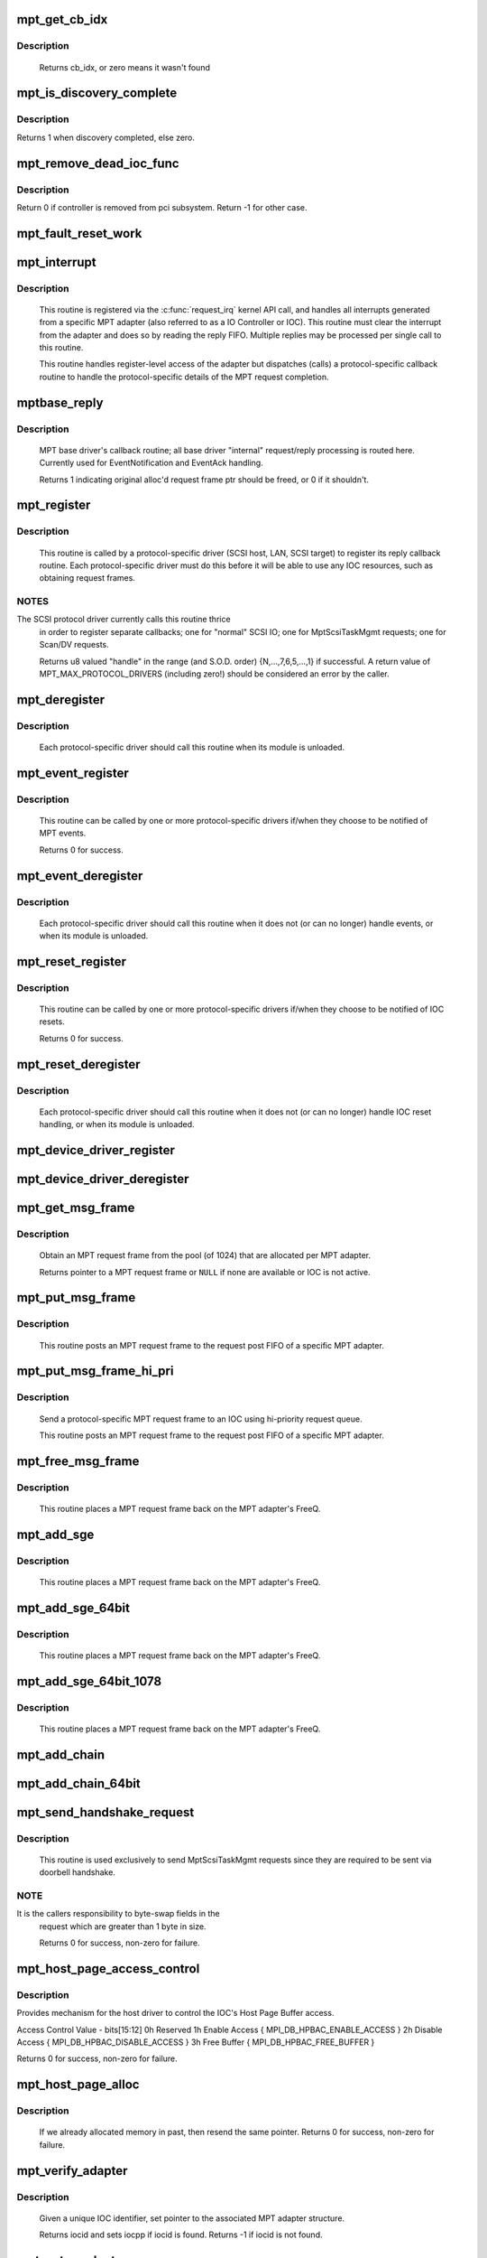 .. -*- coding: utf-8; mode: rst -*-
.. src-file: drivers/message/fusion/mptbase.c

.. _`mpt_get_cb_idx`:

mpt_get_cb_idx
==============

.. c:function:: u8 mpt_get_cb_idx(MPT_DRIVER_CLASS dclass)

    obtain cb_idx for registered driver

    :param dclass:
        class driver enum
    :type dclass: MPT_DRIVER_CLASS

.. _`mpt_get_cb_idx.description`:

Description
-----------

     Returns cb_idx, or zero means it wasn't found

.. _`mpt_is_discovery_complete`:

mpt_is_discovery_complete
=========================

.. c:function:: int mpt_is_discovery_complete(MPT_ADAPTER *ioc)

    determine if discovery has completed

    :param ioc:
        per adatper instance
    :type ioc: MPT_ADAPTER \*

.. _`mpt_is_discovery_complete.description`:

Description
-----------

Returns 1 when discovery completed, else zero.

.. _`mpt_remove_dead_ioc_func`:

mpt_remove_dead_ioc_func
========================

.. c:function:: int mpt_remove_dead_ioc_func(void *arg)

    kthread context to remove dead ioc

    :param arg:
        input argument, used to derive ioc
    :type arg: void \*

.. _`mpt_remove_dead_ioc_func.description`:

Description
-----------

Return 0 if controller is removed from pci subsystem.
Return -1 for other case.

.. _`mpt_fault_reset_work`:

mpt_fault_reset_work
====================

.. c:function:: void mpt_fault_reset_work(struct work_struct *work)

    work performed on workq after ioc fault

    :param work:
        input argument, used to derive ioc
    :type work: struct work_struct \*

.. _`mpt_interrupt`:

mpt_interrupt
=============

.. c:function:: irqreturn_t mpt_interrupt(int irq, void *bus_id)

    MPT adapter (IOC) specific interrupt handler.

    :param irq:
        irq number (not used)
    :type irq: int

    :param bus_id:
        bus identifier cookie == pointer to MPT_ADAPTER structure
    :type bus_id: void \*

.. _`mpt_interrupt.description`:

Description
-----------

     This routine is registered via the \ :c:func:`request_irq`\  kernel API call,
     and handles all interrupts generated from a specific MPT adapter
     (also referred to as a IO Controller or IOC).
     This routine must clear the interrupt from the adapter and does
     so by reading the reply FIFO.  Multiple replies may be processed
     per single call to this routine.

     This routine handles register-level access of the adapter but
     dispatches (calls) a protocol-specific callback routine to handle
     the protocol-specific details of the MPT request completion.

.. _`mptbase_reply`:

mptbase_reply
=============

.. c:function:: int mptbase_reply(MPT_ADAPTER *ioc, MPT_FRAME_HDR *req, MPT_FRAME_HDR *reply)

    MPT base driver's callback routine

    :param ioc:
        Pointer to MPT_ADAPTER structure
    :type ioc: MPT_ADAPTER \*

    :param req:
        Pointer to original MPT request frame
    :type req: MPT_FRAME_HDR \*

    :param reply:
        Pointer to MPT reply frame (NULL if TurboReply)
    :type reply: MPT_FRAME_HDR \*

.. _`mptbase_reply.description`:

Description
-----------

     MPT base driver's callback routine; all base driver
     "internal" request/reply processing is routed here.
     Currently used for EventNotification and EventAck handling.

     Returns 1 indicating original alloc'd request frame ptr
     should be freed, or 0 if it shouldn't.

.. _`mpt_register`:

mpt_register
============

.. c:function:: u8 mpt_register(MPT_CALLBACK cbfunc, MPT_DRIVER_CLASS dclass, char *func_name)

    Register protocol-specific main callback handler.

    :param cbfunc:
        callback function pointer
    :type cbfunc: MPT_CALLBACK

    :param dclass:
        Protocol driver's class (%MPT_DRIVER_CLASS enum value)
    :type dclass: MPT_DRIVER_CLASS

    :param func_name:
        call function's name
    :type func_name: char \*

.. _`mpt_register.description`:

Description
-----------

     This routine is called by a protocol-specific driver (SCSI host,
     LAN, SCSI target) to register its reply callback routine.  Each
     protocol-specific driver must do this before it will be able to
     use any IOC resources, such as obtaining request frames.

.. _`mpt_register.notes`:

NOTES
-----

The SCSI protocol driver currently calls this routine thrice
     in order to register separate callbacks; one for "normal" SCSI IO;
     one for MptScsiTaskMgmt requests; one for Scan/DV requests.

     Returns u8 valued "handle" in the range (and S.O.D. order)
     {N,...,7,6,5,...,1} if successful.
     A return value of MPT_MAX_PROTOCOL_DRIVERS (including zero!) should be
     considered an error by the caller.

.. _`mpt_deregister`:

mpt_deregister
==============

.. c:function:: void mpt_deregister(u8 cb_idx)

    Deregister a protocol drivers resources.

    :param cb_idx:
        previously registered callback handle
    :type cb_idx: u8

.. _`mpt_deregister.description`:

Description
-----------

     Each protocol-specific driver should call this routine when its
     module is unloaded.

.. _`mpt_event_register`:

mpt_event_register
==================

.. c:function:: int mpt_event_register(u8 cb_idx, MPT_EVHANDLER ev_cbfunc)

    Register protocol-specific event callback handler.

    :param cb_idx:
        previously registered (via mpt_register) callback handle
    :type cb_idx: u8

    :param ev_cbfunc:
        callback function
    :type ev_cbfunc: MPT_EVHANDLER

.. _`mpt_event_register.description`:

Description
-----------

     This routine can be called by one or more protocol-specific drivers
     if/when they choose to be notified of MPT events.

     Returns 0 for success.

.. _`mpt_event_deregister`:

mpt_event_deregister
====================

.. c:function:: void mpt_event_deregister(u8 cb_idx)

    Deregister protocol-specific event callback handler

    :param cb_idx:
        previously registered callback handle
    :type cb_idx: u8

.. _`mpt_event_deregister.description`:

Description
-----------

     Each protocol-specific driver should call this routine
     when it does not (or can no longer) handle events,
     or when its module is unloaded.

.. _`mpt_reset_register`:

mpt_reset_register
==================

.. c:function:: int mpt_reset_register(u8 cb_idx, MPT_RESETHANDLER reset_func)

    Register protocol-specific IOC reset handler.

    :param cb_idx:
        previously registered (via mpt_register) callback handle
    :type cb_idx: u8

    :param reset_func:
        reset function
    :type reset_func: MPT_RESETHANDLER

.. _`mpt_reset_register.description`:

Description
-----------

     This routine can be called by one or more protocol-specific drivers
     if/when they choose to be notified of IOC resets.

     Returns 0 for success.

.. _`mpt_reset_deregister`:

mpt_reset_deregister
====================

.. c:function:: void mpt_reset_deregister(u8 cb_idx)

    Deregister protocol-specific IOC reset handler.

    :param cb_idx:
        previously registered callback handle
    :type cb_idx: u8

.. _`mpt_reset_deregister.description`:

Description
-----------

     Each protocol-specific driver should call this routine
     when it does not (or can no longer) handle IOC reset handling,
     or when its module is unloaded.

.. _`mpt_device_driver_register`:

mpt_device_driver_register
==========================

.. c:function:: int mpt_device_driver_register(struct mpt_pci_driver *dd_cbfunc, u8 cb_idx)

    Register device driver hooks

    :param dd_cbfunc:
        driver callbacks struct
    :type dd_cbfunc: struct mpt_pci_driver \*

    :param cb_idx:
        MPT protocol driver index
    :type cb_idx: u8

.. _`mpt_device_driver_deregister`:

mpt_device_driver_deregister
============================

.. c:function:: void mpt_device_driver_deregister(u8 cb_idx)

    DeRegister device driver hooks

    :param cb_idx:
        MPT protocol driver index
    :type cb_idx: u8

.. _`mpt_get_msg_frame`:

mpt_get_msg_frame
=================

.. c:function:: MPT_FRAME_HDR* mpt_get_msg_frame(u8 cb_idx, MPT_ADAPTER *ioc)

    Obtain an MPT request frame from the pool

    :param cb_idx:
        Handle of registered MPT protocol driver
    :type cb_idx: u8

    :param ioc:
        Pointer to MPT adapter structure
    :type ioc: MPT_ADAPTER \*

.. _`mpt_get_msg_frame.description`:

Description
-----------

     Obtain an MPT request frame from the pool (of 1024) that are
     allocated per MPT adapter.

     Returns pointer to a MPT request frame or \ ``NULL``\  if none are available
     or IOC is not active.

.. _`mpt_put_msg_frame`:

mpt_put_msg_frame
=================

.. c:function:: void mpt_put_msg_frame(u8 cb_idx, MPT_ADAPTER *ioc, MPT_FRAME_HDR *mf)

    Send a protocol-specific MPT request frame to an IOC

    :param cb_idx:
        Handle of registered MPT protocol driver
    :type cb_idx: u8

    :param ioc:
        Pointer to MPT adapter structure
    :type ioc: MPT_ADAPTER \*

    :param mf:
        Pointer to MPT request frame
    :type mf: MPT_FRAME_HDR \*

.. _`mpt_put_msg_frame.description`:

Description
-----------

     This routine posts an MPT request frame to the request post FIFO of a
     specific MPT adapter.

.. _`mpt_put_msg_frame_hi_pri`:

mpt_put_msg_frame_hi_pri
========================

.. c:function:: void mpt_put_msg_frame_hi_pri(u8 cb_idx, MPT_ADAPTER *ioc, MPT_FRAME_HDR *mf)

    Send a hi-pri protocol-specific MPT request frame

    :param cb_idx:
        Handle of registered MPT protocol driver
    :type cb_idx: u8

    :param ioc:
        Pointer to MPT adapter structure
    :type ioc: MPT_ADAPTER \*

    :param mf:
        Pointer to MPT request frame
    :type mf: MPT_FRAME_HDR \*

.. _`mpt_put_msg_frame_hi_pri.description`:

Description
-----------

     Send a protocol-specific MPT request frame to an IOC using
     hi-priority request queue.

     This routine posts an MPT request frame to the request post FIFO of a
     specific MPT adapter.

.. _`mpt_free_msg_frame`:

mpt_free_msg_frame
==================

.. c:function:: void mpt_free_msg_frame(MPT_ADAPTER *ioc, MPT_FRAME_HDR *mf)

    Place MPT request frame back on FreeQ.

    :param ioc:
        Pointer to MPT adapter structure
    :type ioc: MPT_ADAPTER \*

    :param mf:
        Pointer to MPT request frame
    :type mf: MPT_FRAME_HDR \*

.. _`mpt_free_msg_frame.description`:

Description
-----------

     This routine places a MPT request frame back on the MPT adapter's
     FreeQ.

.. _`mpt_add_sge`:

mpt_add_sge
===========

.. c:function:: void mpt_add_sge(void *pAddr, u32 flagslength, dma_addr_t dma_addr)

    Place a simple 32 bit SGE at address pAddr.

    :param pAddr:
        virtual address for SGE
    :type pAddr: void \*

    :param flagslength:
        SGE flags and data transfer length
    :type flagslength: u32

    :param dma_addr:
        Physical address
    :type dma_addr: dma_addr_t

.. _`mpt_add_sge.description`:

Description
-----------

     This routine places a MPT request frame back on the MPT adapter's
     FreeQ.

.. _`mpt_add_sge_64bit`:

mpt_add_sge_64bit
=================

.. c:function:: void mpt_add_sge_64bit(void *pAddr, u32 flagslength, dma_addr_t dma_addr)

    Place a simple 64 bit SGE at address pAddr.

    :param pAddr:
        virtual address for SGE
    :type pAddr: void \*

    :param flagslength:
        SGE flags and data transfer length
    :type flagslength: u32

    :param dma_addr:
        Physical address
    :type dma_addr: dma_addr_t

.. _`mpt_add_sge_64bit.description`:

Description
-----------

     This routine places a MPT request frame back on the MPT adapter's
     FreeQ.

.. _`mpt_add_sge_64bit_1078`:

mpt_add_sge_64bit_1078
======================

.. c:function:: void mpt_add_sge_64bit_1078(void *pAddr, u32 flagslength, dma_addr_t dma_addr)

    Place a simple 64 bit SGE at address pAddr (1078 workaround).

    :param pAddr:
        virtual address for SGE
    :type pAddr: void \*

    :param flagslength:
        SGE flags and data transfer length
    :type flagslength: u32

    :param dma_addr:
        Physical address
    :type dma_addr: dma_addr_t

.. _`mpt_add_sge_64bit_1078.description`:

Description
-----------

     This routine places a MPT request frame back on the MPT adapter's
     FreeQ.

.. _`mpt_add_chain`:

mpt_add_chain
=============

.. c:function:: void mpt_add_chain(void *pAddr, u8 next, u16 length, dma_addr_t dma_addr)

    Place a 32 bit chain SGE at address pAddr.

    :param pAddr:
        virtual address for SGE
    :type pAddr: void \*

    :param next:
        nextChainOffset value (u32's)
    :type next: u8

    :param length:
        length of next SGL segment
    :type length: u16

    :param dma_addr:
        Physical address
    :type dma_addr: dma_addr_t

.. _`mpt_add_chain_64bit`:

mpt_add_chain_64bit
===================

.. c:function:: void mpt_add_chain_64bit(void *pAddr, u8 next, u16 length, dma_addr_t dma_addr)

    Place a 64 bit chain SGE at address pAddr.

    :param pAddr:
        virtual address for SGE
    :type pAddr: void \*

    :param next:
        nextChainOffset value (u32's)
    :type next: u8

    :param length:
        length of next SGL segment
    :type length: u16

    :param dma_addr:
        Physical address
    :type dma_addr: dma_addr_t

.. _`mpt_send_handshake_request`:

mpt_send_handshake_request
==========================

.. c:function:: int mpt_send_handshake_request(u8 cb_idx, MPT_ADAPTER *ioc, int reqBytes, u32 *req, int sleepFlag)

    Send MPT request via doorbell handshake method.

    :param cb_idx:
        Handle of registered MPT protocol driver
    :type cb_idx: u8

    :param ioc:
        Pointer to MPT adapter structure
    :type ioc: MPT_ADAPTER \*

    :param reqBytes:
        Size of the request in bytes
    :type reqBytes: int

    :param req:
        Pointer to MPT request frame
    :type req: u32 \*

    :param sleepFlag:
        Use schedule if CAN_SLEEP else use udelay.
    :type sleepFlag: int

.. _`mpt_send_handshake_request.description`:

Description
-----------

     This routine is used exclusively to send MptScsiTaskMgmt
     requests since they are required to be sent via doorbell handshake.

.. _`mpt_send_handshake_request.note`:

NOTE
----

It is the callers responsibility to byte-swap fields in the
     request which are greater than 1 byte in size.

     Returns 0 for success, non-zero for failure.

.. _`mpt_host_page_access_control`:

mpt_host_page_access_control
============================

.. c:function:: int mpt_host_page_access_control(MPT_ADAPTER *ioc, u8 access_control_value, int sleepFlag)

    control the IOC's Host Page Buffer access

    :param ioc:
        Pointer to MPT adapter structure
    :type ioc: MPT_ADAPTER \*

    :param access_control_value:
        define bits below
    :type access_control_value: u8

    :param sleepFlag:
        Specifies whether the process can sleep
    :type sleepFlag: int

.. _`mpt_host_page_access_control.description`:

Description
-----------

Provides mechanism for the host driver to control the IOC's
Host Page Buffer access.

Access Control Value - bits[15:12]
0h Reserved
1h Enable Access { MPI_DB_HPBAC_ENABLE_ACCESS }
2h Disable Access { MPI_DB_HPBAC_DISABLE_ACCESS }
3h Free Buffer { MPI_DB_HPBAC_FREE_BUFFER }

Returns 0 for success, non-zero for failure.

.. _`mpt_host_page_alloc`:

mpt_host_page_alloc
===================

.. c:function:: int mpt_host_page_alloc(MPT_ADAPTER *ioc, pIOCInit_t ioc_init)

    allocate system memory for the fw

    :param ioc:
        Pointer to pointer to IOC adapter
    :type ioc: MPT_ADAPTER \*

    :param ioc_init:
        Pointer to ioc init config page
    :type ioc_init: pIOCInit_t

.. _`mpt_host_page_alloc.description`:

Description
-----------

     If we already allocated memory in past, then resend the same pointer.
     Returns 0 for success, non-zero for failure.

.. _`mpt_verify_adapter`:

mpt_verify_adapter
==================

.. c:function:: int mpt_verify_adapter(int iocid, MPT_ADAPTER **iocpp)

    Given IOC identifier, set pointer to its adapter structure.

    :param iocid:
        IOC unique identifier (integer)
    :type iocid: int

    :param iocpp:
        Pointer to pointer to IOC adapter
    :type iocpp: MPT_ADAPTER \*\*

.. _`mpt_verify_adapter.description`:

Description
-----------

     Given a unique IOC identifier, set pointer to the associated MPT
     adapter structure.

     Returns iocid and sets iocpp if iocid is found.
     Returns -1 if iocid is not found.

.. _`mpt_get_product_name`:

mpt_get_product_name
====================

.. c:function:: const char* mpt_get_product_name(u16 vendor, u16 device, u8 revision)

    returns product string

    :param vendor:
        pci vendor id
    :type vendor: u16

    :param device:
        pci device id
    :type device: u16

    :param revision:
        pci revision id
    :type revision: u8

.. _`mpt_get_product_name.description`:

Description
-----------

     Returns product string displayed when driver loads,
     in /proc/mpt/summary and /sysfs/class/scsi_host/host<X>/version_product

.. _`mpt_mapresources`:

mpt_mapresources
================

.. c:function:: int mpt_mapresources(MPT_ADAPTER *ioc)

    map in memory mapped io

    :param ioc:
        Pointer to pointer to IOC adapter
    :type ioc: MPT_ADAPTER \*

.. _`mpt_attach`:

mpt_attach
==========

.. c:function:: int mpt_attach(struct pci_dev *pdev, const struct pci_device_id *id)

    Install a PCI intelligent MPT adapter.

    :param pdev:
        Pointer to pci_dev structure
    :type pdev: struct pci_dev \*

    :param id:
        PCI device ID information
    :type id: const struct pci_device_id \*

.. _`mpt_attach.description`:

Description
-----------

     This routine performs all the steps necessary to bring the IOC of
     a MPT adapter to a OPERATIONAL state.  This includes registering
     memory regions, registering the interrupt, and allocating request
     and reply memory pools.

     This routine also pre-fetches the LAN MAC address of a Fibre Channel
     MPT adapter.

     Returns 0 for success, non-zero for failure.

     TODO: Add support for polled controllers

.. _`mpt_detach`:

mpt_detach
==========

.. c:function:: void mpt_detach(struct pci_dev *pdev)

    Remove a PCI intelligent MPT adapter.

    :param pdev:
        Pointer to pci_dev structure
    :type pdev: struct pci_dev \*

.. _`mpt_suspend`:

mpt_suspend
===========

.. c:function:: int mpt_suspend(struct pci_dev *pdev, pm_message_t state)

    Fusion MPT base driver suspend routine.

    :param pdev:
        Pointer to pci_dev structure
    :type pdev: struct pci_dev \*

    :param state:
        new state to enter
    :type state: pm_message_t

.. _`mpt_resume`:

mpt_resume
==========

.. c:function:: int mpt_resume(struct pci_dev *pdev)

    Fusion MPT base driver resume routine.

    :param pdev:
        Pointer to pci_dev structure
    :type pdev: struct pci_dev \*

.. _`mpt_do_ioc_recovery`:

mpt_do_ioc_recovery
===================

.. c:function:: int mpt_do_ioc_recovery(MPT_ADAPTER *ioc, u32 reason, int sleepFlag)

    Initialize or recover MPT adapter.

    :param ioc:
        Pointer to MPT adapter structure
    :type ioc: MPT_ADAPTER \*

    :param reason:
        Event word / reason
    :type reason: u32

    :param sleepFlag:
        Use schedule if CAN_SLEEP else use udelay.
    :type sleepFlag: int

.. _`mpt_do_ioc_recovery.description`:

Description
-----------

     This routine performs all the steps necessary to bring the IOC
     to a OPERATIONAL state.

     This routine also pre-fetches the LAN MAC address of a Fibre Channel
     MPT adapter.

.. _`mpt_do_ioc_recovery.return`:

Return
------

              0 for success
             -1 if failed to get board READY
             -2 if READY but IOCFacts Failed
             -3 if READY but PrimeIOCFifos Failed
             -4 if READY but IOCInit Failed
             -5 if failed to enable_device and/or request_selected_regions
             -6 if failed to upload firmware

.. _`mpt_detect_bound_ports`:

mpt_detect_bound_ports
======================

.. c:function:: void mpt_detect_bound_ports(MPT_ADAPTER *ioc, struct pci_dev *pdev)

    Search for matching PCI bus/dev_function

    :param ioc:
        Pointer to MPT adapter structure
    :type ioc: MPT_ADAPTER \*

    :param pdev:
        Pointer to (struct pci_dev) structure
    :type pdev: struct pci_dev \*

.. _`mpt_detect_bound_ports.description`:

Description
-----------

     Search for PCI bus/dev_function which matches
     PCI bus/dev_function (+/-1) for newly discovered 929,
     929X, 1030 or 1035.

     If match on PCI dev_function +/-1 is found, bind the two MPT adapters
     using alt_ioc pointer fields in their \ ``MPT_ADAPTER``\  structures.

.. _`mpt_adapter_disable`:

mpt_adapter_disable
===================

.. c:function:: void mpt_adapter_disable(MPT_ADAPTER *ioc)

    Disable misbehaving MPT adapter.

    :param ioc:
        Pointer to MPT adapter structure
    :type ioc: MPT_ADAPTER \*

.. _`mpt_adapter_dispose`:

mpt_adapter_dispose
===================

.. c:function:: void mpt_adapter_dispose(MPT_ADAPTER *ioc)

    Free all resources associated with an MPT adapter

    :param ioc:
        Pointer to MPT adapter structure
    :type ioc: MPT_ADAPTER \*

.. _`mpt_adapter_dispose.description`:

Description
-----------

     This routine unregisters h/w resources and frees all alloc'd memory
     associated with a MPT adapter structure.

.. _`mptdisplayioccapabilities`:

MptDisplayIocCapabilities
=========================

.. c:function:: void MptDisplayIocCapabilities(MPT_ADAPTER *ioc)

    Disply IOC's capabilities.

    :param ioc:
        Pointer to MPT adapter structure
    :type ioc: MPT_ADAPTER \*

.. _`makeiocready`:

MakeIocReady
============

.. c:function:: int MakeIocReady(MPT_ADAPTER *ioc, int force, int sleepFlag)

    Get IOC to a READY state, using KickStart if needed.

    :param ioc:
        Pointer to MPT_ADAPTER structure
    :type ioc: MPT_ADAPTER \*

    :param force:
        Force hard KickStart of IOC
    :type force: int

    :param sleepFlag:
        Specifies whether the process can sleep
    :type sleepFlag: int

.. _`makeiocready.return`:

Return
------

              1 - DIAG reset and READY
              0 - READY initially OR soft reset and READY
             -1 - Any failure on KickStart
             -2 - Msg Unit Reset Failed
             -3 - IO Unit Reset Failed
             -4 - IOC owned by a PEER

.. _`mpt_getiocstate`:

mpt_GetIocState
===============

.. c:function:: u32 mpt_GetIocState(MPT_ADAPTER *ioc, int cooked)

    Get the current state of a MPT adapter.

    :param ioc:
        Pointer to MPT_ADAPTER structure
    :type ioc: MPT_ADAPTER \*

    :param cooked:
        Request raw or cooked IOC state
    :type cooked: int

.. _`mpt_getiocstate.description`:

Description
-----------

     Returns all IOC Doorbell register bits if cooked==0, else just the
     Doorbell bits in MPI_IOC_STATE_MASK.

.. _`getiocfacts`:

GetIocFacts
===========

.. c:function:: int GetIocFacts(MPT_ADAPTER *ioc, int sleepFlag, int reason)

    Send IOCFacts request to MPT adapter.

    :param ioc:
        Pointer to MPT_ADAPTER structure
    :type ioc: MPT_ADAPTER \*

    :param sleepFlag:
        Specifies whether the process can sleep
    :type sleepFlag: int

    :param reason:
        If recovery, only update facts.
    :type reason: int

.. _`getiocfacts.description`:

Description
-----------

     Returns 0 for success, non-zero for failure.

.. _`getportfacts`:

GetPortFacts
============

.. c:function:: int GetPortFacts(MPT_ADAPTER *ioc, int portnum, int sleepFlag)

    Send PortFacts request to MPT adapter.

    :param ioc:
        Pointer to MPT_ADAPTER structure
    :type ioc: MPT_ADAPTER \*

    :param portnum:
        Port number
    :type portnum: int

    :param sleepFlag:
        Specifies whether the process can sleep
    :type sleepFlag: int

.. _`getportfacts.description`:

Description
-----------

     Returns 0 for success, non-zero for failure.

.. _`sendiocinit`:

SendIocInit
===========

.. c:function:: int SendIocInit(MPT_ADAPTER *ioc, int sleepFlag)

    Send IOCInit request to MPT adapter.

    :param ioc:
        Pointer to MPT_ADAPTER structure
    :type ioc: MPT_ADAPTER \*

    :param sleepFlag:
        Specifies whether the process can sleep
    :type sleepFlag: int

.. _`sendiocinit.description`:

Description
-----------

     Send IOCInit followed by PortEnable to bring IOC to OPERATIONAL state.

     Returns 0 for success, non-zero for failure.

.. _`sendportenable`:

SendPortEnable
==============

.. c:function:: int SendPortEnable(MPT_ADAPTER *ioc, int portnum, int sleepFlag)

    Send PortEnable request to MPT adapter port.

    :param ioc:
        Pointer to MPT_ADAPTER structure
    :type ioc: MPT_ADAPTER \*

    :param portnum:
        Port number to enable
    :type portnum: int

    :param sleepFlag:
        Specifies whether the process can sleep
    :type sleepFlag: int

.. _`sendportenable.description`:

Description
-----------

     Send PortEnable to bring IOC to OPERATIONAL state.

     Returns 0 for success, non-zero for failure.

.. _`mpt_alloc_fw_memory`:

mpt_alloc_fw_memory
===================

.. c:function:: int mpt_alloc_fw_memory(MPT_ADAPTER *ioc, int size)

    allocate firmware memory

    :param ioc:
        Pointer to MPT_ADAPTER structure
    :type ioc: MPT_ADAPTER \*

    :param size:
        total FW bytes
    :type size: int

.. _`mpt_alloc_fw_memory.description`:

Description
-----------

     If memory has already been allocated, the same (cached) value
     is returned.

     Return 0 if successful, or non-zero for failure

.. _`mpt_free_fw_memory`:

mpt_free_fw_memory
==================

.. c:function:: void mpt_free_fw_memory(MPT_ADAPTER *ioc)

    free firmware memory

    :param ioc:
        Pointer to MPT_ADAPTER structure
    :type ioc: MPT_ADAPTER \*

.. _`mpt_free_fw_memory.description`:

Description
-----------

     If alt_img is NULL, delete from ioc structure.
     Else, delete a secondary image in same format.

.. _`mpt_do_upload`:

mpt_do_upload
=============

.. c:function:: int mpt_do_upload(MPT_ADAPTER *ioc, int sleepFlag)

    Construct and Send FWUpload request to MPT adapter port.

    :param ioc:
        Pointer to MPT_ADAPTER structure
    :type ioc: MPT_ADAPTER \*

    :param sleepFlag:
        Specifies whether the process can sleep
    :type sleepFlag: int

.. _`mpt_do_upload.description`:

Description
-----------

     Returns 0 for success, >0 for handshake failure
             <0 for fw upload failure.

     Remark: If bound IOC and a successful FWUpload was performed
     on the bound IOC, the second image is discarded
     and memory is free'd. Both channels must upload to prevent
     IOC from running in degraded mode.

.. _`mpt_downloadboot`:

mpt_downloadboot
================

.. c:function:: int mpt_downloadboot(MPT_ADAPTER *ioc, MpiFwHeader_t *pFwHeader, int sleepFlag)

    DownloadBoot code

    :param ioc:
        Pointer to MPT_ADAPTER structure
    :type ioc: MPT_ADAPTER \*

    :param pFwHeader:
        Pointer to firmware header info
    :type pFwHeader: MpiFwHeader_t \*

    :param sleepFlag:
        Specifies whether the process can sleep
    :type sleepFlag: int

.. _`mpt_downloadboot.description`:

Description
-----------

     FwDownloadBoot requires Programmed IO access.

     Returns 0 for success
             -1 FW Image size is 0
             -2 No valid cached_fw Pointer
             <0 for fw upload failure.

.. _`kickstart`:

KickStart
=========

.. c:function:: int KickStart(MPT_ADAPTER *ioc, int force, int sleepFlag)

    Perform hard reset of MPT adapter.

    :param ioc:
        Pointer to MPT_ADAPTER structure
    :type ioc: MPT_ADAPTER \*

    :param force:
        Force hard reset
    :type force: int

    :param sleepFlag:
        Specifies whether the process can sleep
    :type sleepFlag: int

.. _`kickstart.description`:

Description
-----------

     This routine places MPT adapter in diagnostic mode via the
     WriteSequence register, and then performs a hard reset of adapter
     via the Diagnostic register.

     Inputs:   sleepflag - CAN_SLEEP (non-interrupt thread)
                     or NO_SLEEP (interrupt thread, use mdelay)
               force - 1 if doorbell active, board fault state
                             board operational, IOC_RECOVERY or
                             IOC_BRINGUP and there is an alt_ioc.
                       0 else

.. _`kickstart.return`:

Return
------

              1 - hard reset, READY
              0 - no reset due to History bit, READY
             -1 - no reset due to History bit but not READY
                  OR reset but failed to come READY
             -2 - no reset, could not enter DIAG mode
             -3 - reset but bad FW bit

.. _`mpt_diag_reset`:

mpt_diag_reset
==============

.. c:function:: int mpt_diag_reset(MPT_ADAPTER *ioc, int ignore, int sleepFlag)

    Perform hard reset of the adapter.

    :param ioc:
        Pointer to MPT_ADAPTER structure
    :type ioc: MPT_ADAPTER \*

    :param ignore:
        Set if to honor and clear to ignore
        the reset history bit
    :type ignore: int

    :param sleepFlag:
        CAN_SLEEP if called in a non-interrupt thread,
        else set to NO_SLEEP (use mdelay instead)
    :type sleepFlag: int

.. _`mpt_diag_reset.description`:

Description
-----------

     This routine places the adapter in diagnostic mode via the
     WriteSequence register and then performs a hard reset of adapter
     via the Diagnostic register. Adapter should be in ready state
     upon successful completion.

.. _`mpt_diag_reset.return`:

Return
------

1  hard reset successful
               0  no reset performed because reset history bit set
              -2  enabling diagnostic mode failed
              -3  diagnostic reset failed

.. _`sendiocreset`:

SendIocReset
============

.. c:function:: int SendIocReset(MPT_ADAPTER *ioc, u8 reset_type, int sleepFlag)

    Send IOCReset request to MPT adapter.

    :param ioc:
        Pointer to MPT_ADAPTER structure
    :type ioc: MPT_ADAPTER \*

    :param reset_type:
        reset type, expected values are
        \ ``MPI_FUNCTION_IOC_MESSAGE_UNIT_RESET``\  or \ ``MPI_FUNCTION_IO_UNIT_RESET``\ 
    :type reset_type: u8

    :param sleepFlag:
        Specifies whether the process can sleep
    :type sleepFlag: int

.. _`sendiocreset.description`:

Description
-----------

     Send IOCReset request to the MPT adapter.

     Returns 0 for success, non-zero for failure.

.. _`initchainbuffers`:

initChainBuffers
================

.. c:function:: int initChainBuffers(MPT_ADAPTER *ioc)

    Allocate memory for and initialize chain buffers

    :param ioc:
        Pointer to MPT_ADAPTER structure
    :type ioc: MPT_ADAPTER \*

.. _`initchainbuffers.description`:

Description
-----------

     Allocates memory for and initializes chain buffers,
     chain buffer control arrays and spinlock.

.. _`primeiocfifos`:

PrimeIocFifos
=============

.. c:function:: int PrimeIocFifos(MPT_ADAPTER *ioc)

    Initialize IOC request and reply FIFOs.

    :param ioc:
        Pointer to MPT_ADAPTER structure
    :type ioc: MPT_ADAPTER \*

.. _`primeiocfifos.description`:

Description
-----------

     This routine allocates memory for the MPT reply and request frame
     pools (if necessary), and primes the IOC reply FIFO with
     reply frames.

     Returns 0 for success, non-zero for failure.

.. _`mpt_handshake_req_reply_wait`:

mpt_handshake_req_reply_wait
============================

.. c:function:: int mpt_handshake_req_reply_wait(MPT_ADAPTER *ioc, int reqBytes, u32 *req, int replyBytes, u16 *u16reply, int maxwait, int sleepFlag)

    Send MPT request to and receive reply from IOC via doorbell handshake method.

    :param ioc:
        Pointer to MPT_ADAPTER structure
    :type ioc: MPT_ADAPTER \*

    :param reqBytes:
        Size of the request in bytes
    :type reqBytes: int

    :param req:
        Pointer to MPT request frame
    :type req: u32 \*

    :param replyBytes:
        Expected size of the reply in bytes
    :type replyBytes: int

    :param u16reply:
        Pointer to area where reply should be written
    :type u16reply: u16 \*

    :param maxwait:
        Max wait time for a reply (in seconds)
    :type maxwait: int

    :param sleepFlag:
        Specifies whether the process can sleep
    :type sleepFlag: int

.. _`mpt_handshake_req_reply_wait.notes`:

NOTES
-----

It is the callers responsibility to byte-swap fields in the
     request which are greater than 1 byte in size.  It is also the
     callers responsibility to byte-swap response fields which are
     greater than 1 byte in size.

     Returns 0 for success, non-zero for failure.

.. _`waitfordoorbellack`:

WaitForDoorbellAck
==================

.. c:function:: int WaitForDoorbellAck(MPT_ADAPTER *ioc, int howlong, int sleepFlag)

    Wait for IOC doorbell handshake acknowledge

    :param ioc:
        Pointer to MPT_ADAPTER structure
    :type ioc: MPT_ADAPTER \*

    :param howlong:
        How long to wait (in seconds)
    :type howlong: int

    :param sleepFlag:
        Specifies whether the process can sleep
    :type sleepFlag: int

.. _`waitfordoorbellack.description`:

Description
-----------

     This routine waits (up to ~2 seconds max) for IOC doorbell
     handshake ACKnowledge, indicated by the IOP_DOORBELL_STATUS
     bit in its IntStatus register being clear.

     Returns a negative value on failure, else wait loop count.

.. _`waitfordoorbellint`:

WaitForDoorbellInt
==================

.. c:function:: int WaitForDoorbellInt(MPT_ADAPTER *ioc, int howlong, int sleepFlag)

    Wait for IOC to set its doorbell interrupt bit

    :param ioc:
        Pointer to MPT_ADAPTER structure
    :type ioc: MPT_ADAPTER \*

    :param howlong:
        How long to wait (in seconds)
    :type howlong: int

    :param sleepFlag:
        Specifies whether the process can sleep
    :type sleepFlag: int

.. _`waitfordoorbellint.description`:

Description
-----------

     This routine waits (up to ~2 seconds max) for IOC doorbell interrupt
     (MPI_HIS_DOORBELL_INTERRUPT) to be set in the IntStatus register.

     Returns a negative value on failure, else wait loop count.

.. _`waitfordoorbellreply`:

WaitForDoorbellReply
====================

.. c:function:: int WaitForDoorbellReply(MPT_ADAPTER *ioc, int howlong, int sleepFlag)

    Wait for and capture an IOC handshake reply.

    :param ioc:
        Pointer to MPT_ADAPTER structure
    :type ioc: MPT_ADAPTER \*

    :param howlong:
        How long to wait (in seconds)
    :type howlong: int

    :param sleepFlag:
        Specifies whether the process can sleep
    :type sleepFlag: int

.. _`waitfordoorbellreply.description`:

Description
-----------

     This routine polls the IOC for a handshake reply, 16 bits at a time.
     Reply is cached to IOC private area large enough to hold a maximum
     of 128 bytes of reply data.

     Returns a negative value on failure, else size of reply in WORDS.

.. _`getlanconfigpages`:

GetLanConfigPages
=================

.. c:function:: int GetLanConfigPages(MPT_ADAPTER *ioc)

    Fetch LANConfig pages.

    :param ioc:
        Pointer to MPT_ADAPTER structure
    :type ioc: MPT_ADAPTER \*

.. _`getlanconfigpages.return`:

Return
------

0 for success
     -ENOMEM if no memory available
             -EPERM if not allowed due to ISR context
             -EAGAIN if no msg frames currently available
             -EFAULT for non-successful reply or no reply (timeout)

.. _`mptbase_sas_persist_operation`:

mptbase_sas_persist_operation
=============================

.. c:function:: int mptbase_sas_persist_operation(MPT_ADAPTER *ioc, u8 persist_opcode)

    Perform operation on SAS Persistent Table

    :param ioc:
        Pointer to MPT_ADAPTER structure
    :type ioc: MPT_ADAPTER \*

    :param persist_opcode:
        see below
    :type persist_opcode: u8

.. _`mptbase_sas_persist_operation.description`:

Description
-----------

     MPI_SAS_OP_CLEAR_NOT_PRESENT - Free all persist TargetID mappings for
             devices not currently present.
     MPI_SAS_OP_CLEAR_ALL_PERSISTENT - Clear al persist TargetID mappings

.. _`mptbase_sas_persist_operation.note`:

NOTE
----

Don't use not this function during interrupt time.

     Returns 0 for success, non-zero error

.. _`getiounitpage2`:

GetIoUnitPage2
==============

.. c:function:: int GetIoUnitPage2(MPT_ADAPTER *ioc)

    Retrieve BIOS version and boot order information.

    :param ioc:
        Pointer to MPT_ADAPTER structure
    :type ioc: MPT_ADAPTER \*

.. _`getiounitpage2.return`:

Return
------

0 for success
     -ENOMEM if no memory available
             -EPERM if not allowed due to ISR context
             -EAGAIN if no msg frames currently available
             -EFAULT for non-successful reply or no reply (timeout)

.. _`mpt_getscsiportsettings`:

mpt_GetScsiPortSettings
=======================

.. c:function:: int mpt_GetScsiPortSettings(MPT_ADAPTER *ioc, int portnum)

    read SCSI Port Page 0 and 2

    :param ioc:
        Pointer to a Adapter Strucutre
    :type ioc: MPT_ADAPTER \*

    :param portnum:
        IOC port number
    :type portnum: int

.. _`mpt_getscsiportsettings.return`:

Return
------

-EFAULT if read of config page header fails
                     or if no nvram
     If read of SCSI Port Page 0 fails,
             NVRAM = MPT_HOST_NVRAM_INVALID  (0xFFFFFFFF)
             Adapter settings: async, narrow
             Return 1
     If read of SCSI Port Page 2 fails,
             Adapter settings valid
             NVRAM = MPT_HOST_NVRAM_INVALID  (0xFFFFFFFF)
             Return 1
     Else
             Both valid
             Return 0
     CHECK - what type of locking mechanisms should be used????

.. _`mpt_readscsidevicepageheaders`:

mpt_readScsiDevicePageHeaders
=============================

.. c:function:: int mpt_readScsiDevicePageHeaders(MPT_ADAPTER *ioc, int portnum)

    save version and length of SDP1

    :param ioc:
        Pointer to a Adapter Strucutre
    :type ioc: MPT_ADAPTER \*

    :param portnum:
        IOC port number
    :type portnum: int

.. _`mpt_readscsidevicepageheaders.return`:

Return
------

-EFAULT if read of config page header fails
             or 0 if success.

.. _`mpt_inactive_raid_list_free`:

mpt_inactive_raid_list_free
===========================

.. c:function:: void mpt_inactive_raid_list_free(MPT_ADAPTER *ioc)

    This clears this link list.

    :param ioc:
        pointer to per adapter structure
    :type ioc: MPT_ADAPTER \*

.. _`mpt_inactive_raid_volumes`:

mpt_inactive_raid_volumes
=========================

.. c:function:: void mpt_inactive_raid_volumes(MPT_ADAPTER *ioc, u8 channel, u8 id)

    sets up link list of phy_disk_nums for devices belonging in an inactive volume

    :param ioc:
        pointer to per adapter structure
    :type ioc: MPT_ADAPTER \*

    :param channel:
        volume channel
    :type channel: u8

    :param id:
        volume target id
    :type id: u8

.. _`mpt_raid_phys_disk_pg0`:

mpt_raid_phys_disk_pg0
======================

.. c:function:: int mpt_raid_phys_disk_pg0(MPT_ADAPTER *ioc, u8 phys_disk_num, RaidPhysDiskPage0_t *phys_disk)

    returns phys disk page zero

    :param ioc:
        Pointer to a Adapter Structure
    :type ioc: MPT_ADAPTER \*

    :param phys_disk_num:
        io unit unique phys disk num generated by the ioc
    :type phys_disk_num: u8

    :param phys_disk:
        requested payload data returned
    :type phys_disk: RaidPhysDiskPage0_t \*

.. _`mpt_raid_phys_disk_pg0.return`:

Return
------

     0 on success
     -EFAULT if read of config page header fails or data pointer not NULL
     -ENOMEM if pci_alloc failed

.. _`mpt_raid_phys_disk_get_num_paths`:

mpt_raid_phys_disk_get_num_paths
================================

.. c:function:: int mpt_raid_phys_disk_get_num_paths(MPT_ADAPTER *ioc, u8 phys_disk_num)

    returns number paths associated to this phys_num

    :param ioc:
        Pointer to a Adapter Structure
    :type ioc: MPT_ADAPTER \*

    :param phys_disk_num:
        io unit unique phys disk num generated by the ioc
    :type phys_disk_num: u8

.. _`mpt_raid_phys_disk_get_num_paths.return`:

Return
------

     returns number paths

.. _`mpt_raid_phys_disk_pg1`:

mpt_raid_phys_disk_pg1
======================

.. c:function:: int mpt_raid_phys_disk_pg1(MPT_ADAPTER *ioc, u8 phys_disk_num, RaidPhysDiskPage1_t *phys_disk)

    returns phys disk page 1

    :param ioc:
        Pointer to a Adapter Structure
    :type ioc: MPT_ADAPTER \*

    :param phys_disk_num:
        io unit unique phys disk num generated by the ioc
    :type phys_disk_num: u8

    :param phys_disk:
        requested payload data returned
    :type phys_disk: RaidPhysDiskPage1_t \*

.. _`mpt_raid_phys_disk_pg1.return`:

Return
------

     0 on success
     -EFAULT if read of config page header fails or data pointer not NULL
     -ENOMEM if pci_alloc failed

.. _`mpt_findimvolumes`:

mpt_findImVolumes
=================

.. c:function:: int mpt_findImVolumes(MPT_ADAPTER *ioc)

    Identify IDs of hidden disks and RAID Volumes

    :param ioc:
        Pointer to a Adapter Strucutre
    :type ioc: MPT_ADAPTER \*

.. _`mpt_findimvolumes.return`:

Return
------

     0 on success
     -EFAULT if read of config page header fails or data pointer not NULL
     -ENOMEM if pci_alloc failed

.. _`sendeventnotification`:

SendEventNotification
=====================

.. c:function:: int SendEventNotification(MPT_ADAPTER *ioc, u8 EvSwitch, int sleepFlag)

    Send EventNotification (on or off) request to adapter

    :param ioc:
        Pointer to MPT_ADAPTER structure
    :type ioc: MPT_ADAPTER \*

    :param EvSwitch:
        Event switch flags
    :type EvSwitch: u8

    :param sleepFlag:
        Specifies whether the process can sleep
    :type sleepFlag: int

.. _`sendeventack`:

SendEventAck
============

.. c:function:: int SendEventAck(MPT_ADAPTER *ioc, EventNotificationReply_t *evnp)

    Send EventAck request to MPT adapter.

    :param ioc:
        Pointer to MPT_ADAPTER structure
    :type ioc: MPT_ADAPTER \*

    :param evnp:
        Pointer to original EventNotification request
    :type evnp: EventNotificationReply_t \*

.. _`mpt_config`:

mpt_config
==========

.. c:function:: int mpt_config(MPT_ADAPTER *ioc, CONFIGPARMS *pCfg)

    Generic function to issue config message

    :param ioc:
        Pointer to an adapter structure
    :type ioc: MPT_ADAPTER \*

    :param pCfg:
        Pointer to a configuration structure. Struct contains
        action, page address, direction, physical address
        and pointer to a configuration page header
        Page header is updated.
    :type pCfg: CONFIGPARMS \*

.. _`mpt_config.description`:

Description
-----------

     Returns 0 for success
     -EPERM if not allowed due to ISR context
     -EAGAIN if no msg frames currently available
     -EFAULT for non-successful reply or no reply (timeout)

.. _`mpt_ioc_reset`:

mpt_ioc_reset
=============

.. c:function:: int mpt_ioc_reset(MPT_ADAPTER *ioc, int reset_phase)

    Base cleanup for hard reset

    :param ioc:
        Pointer to the adapter structure
    :type ioc: MPT_ADAPTER \*

    :param reset_phase:
        Indicates pre- or post-reset functionality
    :type reset_phase: int

.. _`mpt_ioc_reset.description`:

Description
-----------

     Remark: Frees resources with internally generated commands.

.. _`procmpt_create`:

procmpt_create
==============

.. c:function:: int procmpt_create( void)

    Create \ ``MPT_PROCFS_MPTBASEDIR``\  entries.

    :param void:
        no arguments
    :type void: 

.. _`procmpt_create.description`:

Description
-----------

     Returns 0 for success, non-zero for failure.

.. _`procmpt_destroy`:

procmpt_destroy
===============

.. c:function:: void procmpt_destroy( void)

    Tear down \ ``MPT_PROCFS_MPTBASEDIR``\  entries.

    :param void:
        no arguments
    :type void: 

.. _`procmpt_destroy.description`:

Description
-----------

     Returns 0 for success, non-zero for failure.

.. _`mpt_print_ioc_summary`:

mpt_print_ioc_summary
=====================

.. c:function:: void mpt_print_ioc_summary(MPT_ADAPTER *ioc, char *buffer, int *size, int len, int showlan)

    Write ASCII summary of IOC to a buffer.

    :param ioc:
        Pointer to MPT_ADAPTER structure
    :type ioc: MPT_ADAPTER \*

    :param buffer:
        Pointer to buffer where IOC summary info should be written
    :type buffer: char \*

    :param size:
        Pointer to number of bytes we wrote (set by this routine)
    :type size: int \*

    :param len:
        Offset at which to start writing in buffer
    :type len: int

    :param showlan:
        Display LAN stuff?
    :type showlan: int

.. _`mpt_print_ioc_summary.description`:

Description
-----------

     This routine writes (english readable) ASCII text, which represents
     a summary of IOC information, to a buffer.

.. _`mpt_set_taskmgmt_in_progress_flag`:

mpt_set_taskmgmt_in_progress_flag
=================================

.. c:function:: int mpt_set_taskmgmt_in_progress_flag(MPT_ADAPTER *ioc)

    set flags associated with task management

    :param ioc:
        Pointer to MPT_ADAPTER structure
    :type ioc: MPT_ADAPTER \*

.. _`mpt_set_taskmgmt_in_progress_flag.description`:

Description
-----------

     Returns 0 for SUCCESS or -1 if FAILED.

     If -1 is return, then it was not possible to set the flags

.. _`mpt_clear_taskmgmt_in_progress_flag`:

mpt_clear_taskmgmt_in_progress_flag
===================================

.. c:function:: void mpt_clear_taskmgmt_in_progress_flag(MPT_ADAPTER *ioc)

    clear flags associated with task management

    :param ioc:
        Pointer to MPT_ADAPTER structure
    :type ioc: MPT_ADAPTER \*

.. _`mpt_halt_firmware`:

mpt_halt_firmware
=================

.. c:function:: void mpt_halt_firmware(MPT_ADAPTER *ioc)

    Halts the firmware if it is operational and panic the kernel

    :param ioc:
        Pointer to MPT_ADAPTER structure
    :type ioc: MPT_ADAPTER \*

.. _`mpt_softresethandler`:

mpt_SoftResetHandler
====================

.. c:function:: int mpt_SoftResetHandler(MPT_ADAPTER *ioc, int sleepFlag)

    Issues a less expensive reset

    :param ioc:
        Pointer to MPT_ADAPTER structure
    :type ioc: MPT_ADAPTER \*

    :param sleepFlag:
        Indicates if sleep or schedule must be called.
    :type sleepFlag: int

.. _`mpt_softresethandler.description`:

Description
-----------

     Returns 0 for SUCCESS or -1 if FAILED.

     Message Unit Reset - instructs the IOC to reset the Reply Post and
     Free FIFO's. All the Message Frames on Reply Free FIFO are discarded.
     All posted buffers are freed, and event notification is turned off.
     IOC doesn't reply to any outstanding request. This will transfer IOC
     to READY state.

.. _`mpt_soft_hard_resethandler`:

mpt_Soft_Hard_ResetHandler
==========================

.. c:function:: int mpt_Soft_Hard_ResetHandler(MPT_ADAPTER *ioc, int sleepFlag)

    Try less expensive reset

    :param ioc:
        Pointer to MPT_ADAPTER structure
    :type ioc: MPT_ADAPTER \*

    :param sleepFlag:
        Indicates if sleep or schedule must be called.
    :type sleepFlag: int

.. _`mpt_soft_hard_resethandler.description`:

Description
-----------

     Returns 0 for SUCCESS or -1 if FAILED.
     Try for softreset first, only if it fails go for expensive
     HardReset.

.. _`mpt_hardresethandler`:

mpt_HardResetHandler
====================

.. c:function:: int mpt_HardResetHandler(MPT_ADAPTER *ioc, int sleepFlag)

    Generic reset handler

    :param ioc:
        Pointer to MPT_ADAPTER structure
    :type ioc: MPT_ADAPTER \*

    :param sleepFlag:
        Indicates if sleep or schedule must be called.
    :type sleepFlag: int

.. _`mpt_hardresethandler.description`:

Description
-----------

     Issues SCSI Task Management call based on input arg values.
     If TaskMgmt fails, returns associated SCSI request.

     Remark: _HardResetHandler can be invoked from an interrupt thread (timer)
     or a non-interrupt thread.  In the former, must not call \ :c:func:`schedule`\ .

.. _`mpt_hardresethandler.note`:

Note
----

A return of -1 is a FATAL error case, as it means a
     FW reload/initialization failed.

     Returns 0 for SUCCESS or -1 if FAILED.

.. _`processeventnotification`:

ProcessEventNotification
========================

.. c:function:: int ProcessEventNotification(MPT_ADAPTER *ioc, EventNotificationReply_t *pEventReply, int *evHandlers)

    Route EventNotificationReply to all event handlers

    :param ioc:
        Pointer to MPT_ADAPTER structure
    :type ioc: MPT_ADAPTER \*

    :param pEventReply:
        Pointer to EventNotification reply frame
    :type pEventReply: EventNotificationReply_t \*

    :param evHandlers:
        Pointer to integer, number of event handlers
    :type evHandlers: int \*

.. _`processeventnotification.description`:

Description
-----------

     Routes a received EventNotificationReply to all currently registered
     event handlers.
     Returns sum of event handlers return values.

.. _`mpt_fc_log_info`:

mpt_fc_log_info
===============

.. c:function:: void mpt_fc_log_info(MPT_ADAPTER *ioc, u32 log_info)

    Log information returned from Fibre Channel IOC.

    :param ioc:
        Pointer to MPT_ADAPTER structure
    :type ioc: MPT_ADAPTER \*

    :param log_info:
        U32 LogInfo reply word from the IOC
    :type log_info: u32

.. _`mpt_fc_log_info.description`:

Description
-----------

     Refer to lsi/mpi_log_fc.h.

.. _`mpt_spi_log_info`:

mpt_spi_log_info
================

.. c:function:: void mpt_spi_log_info(MPT_ADAPTER *ioc, u32 log_info)

    Log information returned from SCSI Parallel IOC.

    :param ioc:
        Pointer to MPT_ADAPTER structure
    :type ioc: MPT_ADAPTER \*

    :param log_info:
        U32 LogInfo word from the IOC
    :type log_info: u32

.. _`mpt_spi_log_info.description`:

Description
-----------

     Refer to lsi/sp_log.h.

.. _`mpt_sas_log_info`:

mpt_sas_log_info
================

.. c:function:: void mpt_sas_log_info(MPT_ADAPTER *ioc, u32 log_info, u8 cb_idx)

    Log information returned from SAS IOC.

    :param ioc:
        Pointer to MPT_ADAPTER structure
    :type ioc: MPT_ADAPTER \*

    :param log_info:
        U32 LogInfo reply word from the IOC
    :type log_info: u32

    :param cb_idx:
        callback function's handle
    :type cb_idx: u8

.. _`mpt_sas_log_info.description`:

Description
-----------

     Refer to lsi/mpi_log_sas.h.

.. _`mpt_iocstatus_info_config`:

mpt_iocstatus_info_config
=========================

.. c:function:: void mpt_iocstatus_info_config(MPT_ADAPTER *ioc, u32 ioc_status, MPT_FRAME_HDR *mf)

    IOCSTATUS information for config pages

    :param ioc:
        Pointer to MPT_ADAPTER structure
    :type ioc: MPT_ADAPTER \*

    :param ioc_status:
        U32 IOCStatus word from IOC
    :type ioc_status: u32

    :param mf:
        Pointer to MPT request frame
    :type mf: MPT_FRAME_HDR \*

.. _`mpt_iocstatus_info_config.description`:

Description
-----------

     Refer to lsi/mpi.h.

.. _`mpt_iocstatus_info`:

mpt_iocstatus_info
==================

.. c:function:: void mpt_iocstatus_info(MPT_ADAPTER *ioc, u32 ioc_status, MPT_FRAME_HDR *mf)

    IOCSTATUS information returned from IOC.

    :param ioc:
        Pointer to MPT_ADAPTER structure
    :type ioc: MPT_ADAPTER \*

    :param ioc_status:
        U32 IOCStatus word from IOC
    :type ioc_status: u32

    :param mf:
        Pointer to MPT request frame
    :type mf: MPT_FRAME_HDR \*

.. _`mpt_iocstatus_info.description`:

Description
-----------

     Refer to lsi/mpi.h.

.. _`fusion_init`:

fusion_init
===========

.. c:function:: int fusion_init( void)

    Fusion MPT base driver initialization routine.

    :param void:
        no arguments
    :type void: 

.. _`fusion_init.description`:

Description
-----------

     Returns 0 for success, non-zero for failure.

.. _`fusion_exit`:

fusion_exit
===========

.. c:function:: void __exit fusion_exit( void)

    Perform driver unload cleanup.

    :param void:
        no arguments
    :type void: 

.. _`fusion_exit.description`:

Description
-----------

     This routine frees all resources associated with each MPT adapter
     and removes all \ ``MPT_PROCFS_MPTBASEDIR``\  entries.

.. This file was automatic generated / don't edit.

